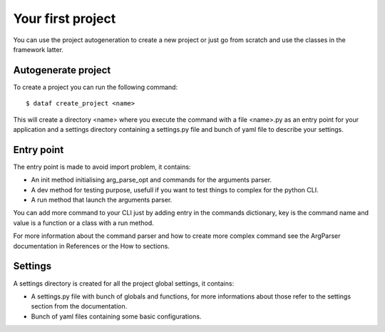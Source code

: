 Your first project
==================


You can use the project autogeneration to create a new project or just go from scratch and use the classes in the framework latter.


Autogenerate project
--------------------


To create a project you can run the following command::

    $ dataf create_project <name>

This will create a directory <name> where you execute the command with a file <name>.py as an entry point for your application and a settings directory containing a settings.py file and bunch of yaml file to describe your settings.


Entry point
-----------

The entry point is made to avoid import problem, it contains:

- An init method initialising arg_parse_opt and commands for the arguments parser.

- A dev method for testing purpose, usefull if you want to test things to complex for the python CLI.

- A run method that launch the arguments parser.

You can add more command to your CLI just by adding entry in the commands dictionary, key is the command name and value is a function or a class with a run method.

For more information about the command parser and how to create more complex command see the ArgParser documentation in References or the How to sections.


Settings
--------

A settings directory is created for all the project global settings, it contains:

- A settings.py file with bunch of globals and functions, for more informations about those refer to the settings section from the documentation.

- Bunch of yaml files containing some basic configurations.
